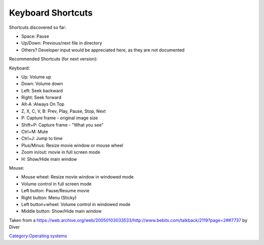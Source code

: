 .. raw:: mediawiki

   {{Historical|BeOS is discontinued though [https://spectrum.ieee.org/computing/software/the-dawn-of-haiku-os Haiku] might be its successor.}}

Keyboard Shortcuts
------------------

Shortcuts discovered so far:

-  Space: Pause
-  Up/Down: Previous/next file in directory
-  Others? Developer input would be appreciated here, as they are not documented

Recommended Shortcuts (for next version):

Keyboard:

-  Up: Volume up
-  Down: Volume down
-  Left: Seek backward
-  Right: Seek forward
-  Alt-A :Always On Top
-  Z, X, C, V, B: Prev, Play, Pause, Stop, Next
-  P: Capture frame - original image size
-  Shift+P: Capture frame - "What you see"
-  Ctrl+M: Mute
-  Ctrl+J: Jump to time
-  Plus/Minus: Resize movie window or mouse wheel
-  Zoom in/out: movie in full screen mode
-  H: Show/Hide main window

Mouse:

-  Mouse wheel: Resize movie window in windowed mode
-  Volume control in full screen mode
-  Left button: Pause/Resume movie
-  Right button: Menu (Sticky)
-  Left button+wheel: Volume control in windowed mode
-  Middle button: Show/Hide main window

Taken from a `https://web.archive.org/web/20050103033533/http://www.bebits.com/talkback/2119?page=2##7737 <https://web.archive.org/web/20050103033533/http://www.bebits.com/talkback/2119?page=2##7737>`__ by Diver

`Category:Operating systems <Category:Operating_systems>`__
